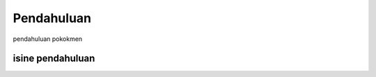 .. _pendahuluan:

***************
Pendahuluan
***************

.. raw:: html

   <hr></br>

pendahuluan pokokmen

isine pendahuluan
==================


.. raw:: latex
   
   \pagebreak[4]
